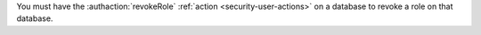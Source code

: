 You must have the :authaction:`revokeRole` :ref:`action
<security-user-actions>` on a database to revoke a role on that database.
